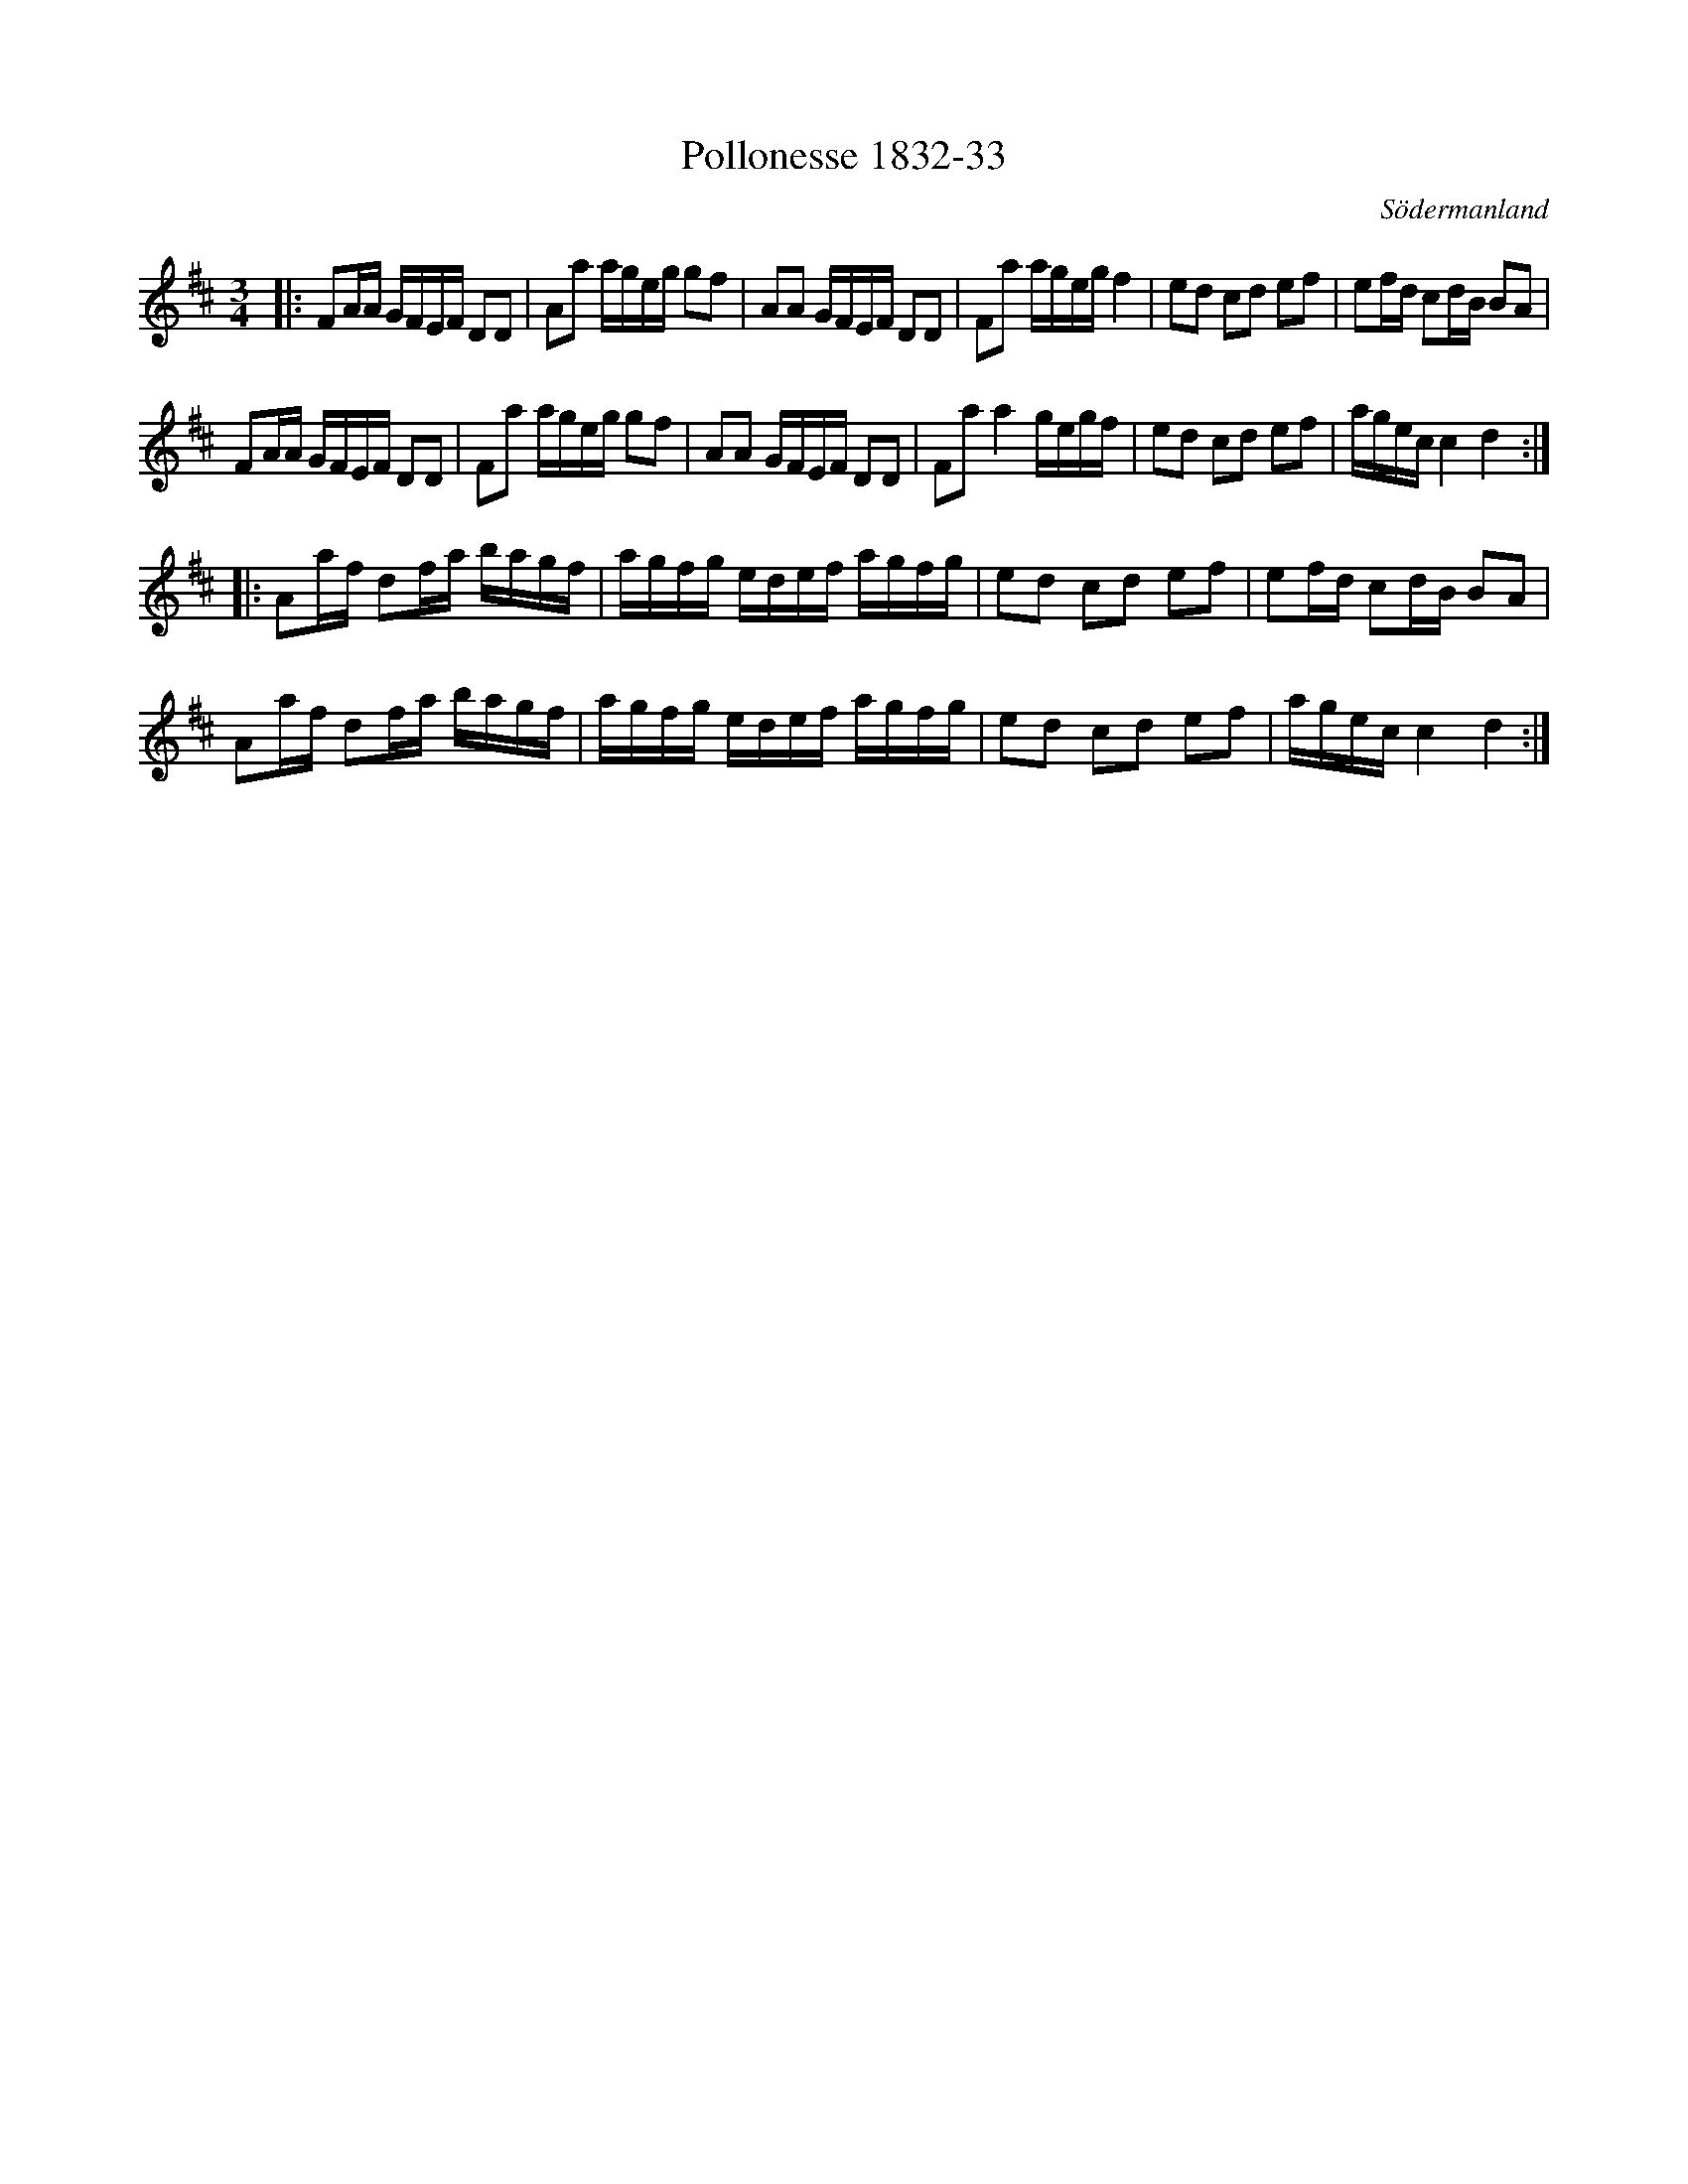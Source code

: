 %%abc-charset utf-8

X:33
T:Pollonesse 1832-33
O:Södermanland
R:Slängpolska
B:Notbok 1832 från Sörmlands museum
B:Jämför FMK - katalog M26 bild 22 (no. 108) efter [[Personer/Abraham Hagholm]], [[!Östergötland]]
B:L-G Andersson/Högbergs notbok (pdf) nr 33 sid 16
N:[[http://www.sormlandsmusikarkiv.se/noter/1832/1832.html]]
Z:Jonas Brunskog
M: 3/4
L: 1/16
K: D
|:F2AA GFEF D2D2 | A2a2 ageg g2f2 | A2A2 GFEF D2D2 | F2a2 ageg f4 |e2d2 c2d2 e2f2 | e2fd c2dB B2A2 | 
F2AA GFEF D2D2 | F2a2 ageg g2f2 | A2A2 GFEF D2D2 | F2a2 a4 gegf | e2d2 c2d2 e2f2 | agec c4 d4 :|
|:A2af d2fa bagf | agfg edef agfg | e2d2 c2d2 e2f2 | e2fd c2dB B2A2 |
A2af d2fa bagf | agfg edef agfg | e2d2 c2d2 e2f2 | agec c4 d4 :|

